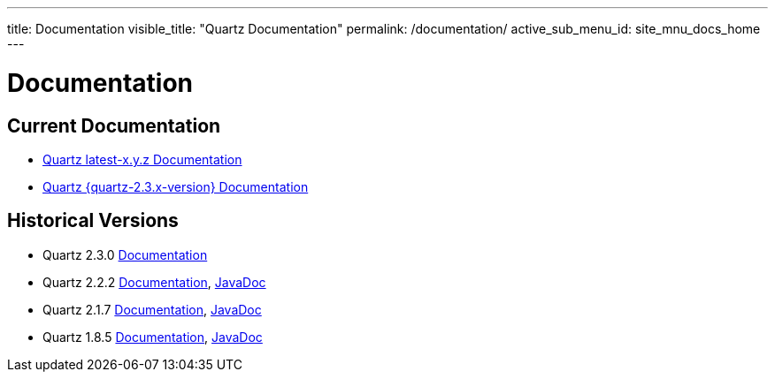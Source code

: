 ---
title: Documentation
visible_title: "Quartz Documentation"
permalink: /documentation/
active_sub_menu_id: site_mnu_docs_home
---

= Documentation
:quartz-version: latest-x.y.z

== Current Documentation

* <<{quartz-version}/index.adoc#,Quartz {quartz-version} Documentation>>
* <<{quartz-2.3.x-version}/index.adoc#,Quartz {quartz-2.3.x-version} Documentation>>

== Historical Versions

* Quartz 2.3.0 link:/documentation/quartz-2.3.0/index.html[Documentation]
* Quartz 2.2.2 link:/documentation/quartz-2.2.2/quick-start.html[Documentation], link:/api/2.2.2/quartz-2.2.2/javadoc/index.html[JavaDoc]
* Quartz 2.1.7 link:/documentation/quartz-2.1.7/quick-start.html[Documentation], link:/api/2.1.7/index.html[JavaDoc]
* Quartz 1.8.5 link:/documentation/quartz-1.8.5/quick-start.html[Documentation], link:/api/1.8.5/index.html[JavaDoc]

